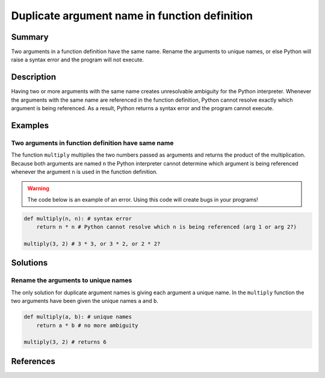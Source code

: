 Duplicate argument name in function definition
==============================================

Summary
-------

Two arguments in a function definition have the same name. Rename the arguments to unique names, or else Python will raise a syntax error and the program will not execute.

Description
-----------

Having two or more arguments with the same name creates unresolvable ambiguity for the Python interpreter. Whenever the arguments with the same name are referenced in the function definition, Python cannot resolve exactly which argument is being referenced. As a result, Python returns a syntax error and the program cannot execute.

Examples
----------

Two arguments in function definition have same name
...................................................

The function ``multiply`` multiplies the two numbers passed as arguments and returns the product of the multiplication. Because both arguments are named ``n`` the Python interpreter cannot determine which argument is being referenced whenever the argument ``n`` is used in the function definition.

.. warning:: The code below is an example of an error. Using this code will create bugs in your programs!

.. code:: python

    def multiply(n, n): # syntax error
        return n * n # Python cannot resolve which n is being referenced (arg 1 or arg 2?)
    
    multiply(3, 2) # 3 * 3, or 3 * 2, or 2 * 2?

Solutions
---------

Rename the arguments to unique names
....................................

The only solution for duplicate argument names is giving each argument a unique name. In the ``multiply`` function the two arguments have been given the unique names ``a`` and ``b``.

.. code:: python

    def multiply(a, b): # unique names
        return a * b # no more ambiguity
    
    multiply(3, 2) # returns 6
    
References
----------

